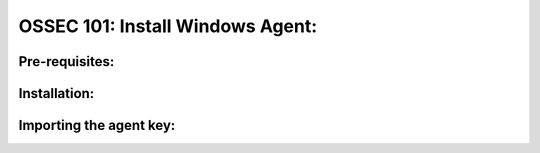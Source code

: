 .. _ossec_101_install_agent_windows:



OSSEC 101: Install Windows Agent:
---------------------------------



Pre-requisites:
^^^^^^^^^^^^^^^


Installation:
^^^^^^^^^^^^^


Importing the agent key:
^^^^^^^^^^^^^^^^^^^^^^^^



